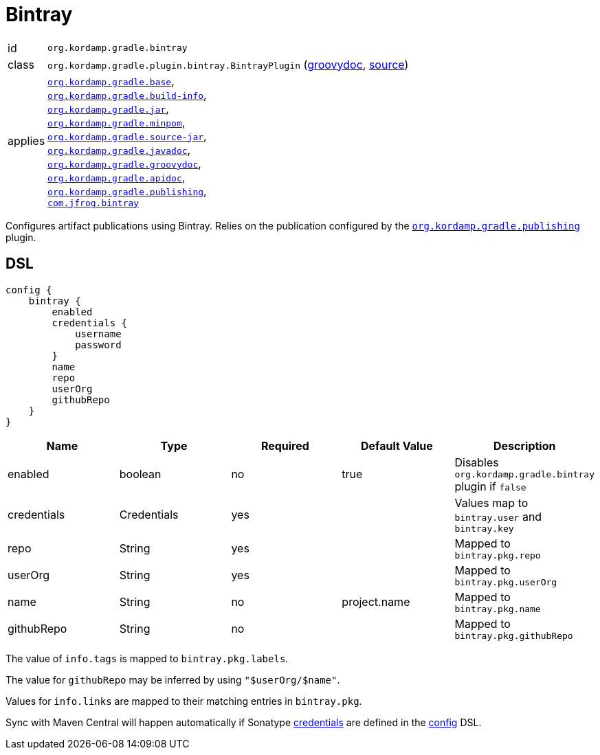 
[[_org_kordamp_gradle_bintray]]
= Bintray

[horizontal]
id:: `org.kordamp.gradle.bintray`
class:: `org.kordamp.gradle.plugin.bintray.BintrayPlugin`
    (link:api/org/kordamp/gradle/plugin/bintray/BintrayPlugin.html[groovydoc],
     link:api-html/org/kordamp/gradle/plugin/bintray/BintrayPlugin.html[source])
applies:: `<<_org_kordamp_gradle_base,org.kordamp.gradle.base>>`, +
`<<_org_kordamp_gradle_buildinfo,org.kordamp.gradle.build-info>>`, +
`<<_org_kordamp_gradle_jar,org.kordamp.gradle.jar>>`, +
`<<_org_kordamp_gradle_minpom,org.kordamp.gradle.minpom>>`, +
`<<_org_kordamp_gradle_source,org.kordamp.gradle.source-jar>>`, +
`<<_org_kordamp_gradle_javadoc,org.kordamp.gradle.javadoc>>`, +
`<<_org_kordamp_gradle_groovydoc,org.kordamp.gradle.groovydoc>>`, +
`<<_org_kordamp_gradle_apidoc,org.kordamp.gradle.apidoc>>`, +
`<<_org_kordamp_gradle_publishing,org.kordamp.gradle.publishing>>`, +
`link:https://github.com/bintray/gradle-bintray-plugin[com.jfrog.bintray]`

Configures artifact publications using Bintray. Relies on the publication configured by the
`<<_org_kordamp_gradle_publishing,org.kordamp.gradle.publishing>>` plugin.

[[_org_kordamp_gradle_bintray_dsl]]
== DSL

[source,groovy]
----
config {
    bintray {
        enabled
        credentials {
            username
            password
        }
        name
        repo
        userOrg
        githubRepo
    }
}
----

[options="header", cols="5*"]
|===
| Name         | Type        | Required | Default Value | Description
| enabled      | boolean     | no       | true          | Disables `org.kordamp.gradle.bintray` plugin if `false`
| credentials  | Credentials | yes      |               | Values map to `bintray.user` and `bintray.key`
| repo         | String      | yes      |               | Mapped to `bintray.pkg.repo`
| userOrg      | String      | yes      |               | Mapped to `bintray.pkg.userOrg`
| name         | String      | no       | project.name  | Mapped to `bintray.pkg.name`
| githubRepo   | String      | no       |               | Mapped to `bintray.pkg.githubRepo`
|===

The value of `info.tags` is mapped to `bintray.pkg.labels`.

The value for `githubRepo` may be inferred by using `"$userOrg/$name"`.

Values for `info.links` are mapped to their matching entries in `bintray.pkg`.

Sync with Maven Central will happen automatically if Sonatype <<_base_info_credentials,credentials>> are defined
in the <<_org_kordamp_gradle_base_dsl,config>> DSL.

